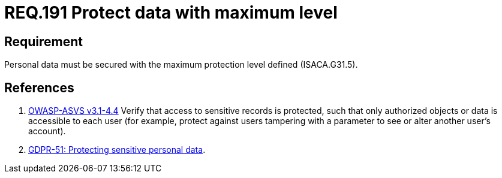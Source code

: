 :slug: rules/191/
:category: rules
:description: This document contains the details of the security requirements related to the definition and management of sensitive data in the organization. This requirement establishes the importance of protecting sensitive data with the maximum security level defined in the system.
:keywords: Requirement, Security, System, Protection, Personal Data, User
:rules: yes
:translate: rules/191/

= REQ.191 Protect data with maximum level

== Requirement

Personal data must be secured with
the maximum protection level defined (+ISACA.G31.5+).

== References

. [[r1]] link:https://www.owasp.org/index.php/ASVS_V4_Access_Control[+OWASP-ASVS v3.1-4.4+]
Verify that access to sensitive records is protected,
such that only authorized objects or data is accessible to each user
(for example, protect against users
tampering with a parameter to see or alter another user's account).

. [[r2]] link:https://gdpr-info.eu/recitals/no-51/[GDPR-51:  Protecting sensitive personal data].
